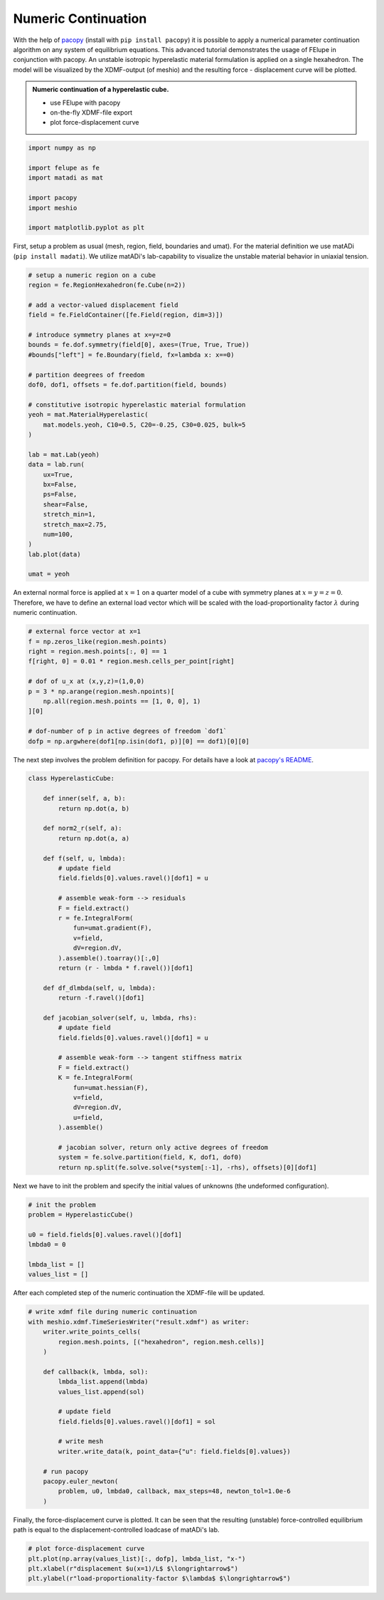 Numeric Continuation
--------------------

With the help of `pacopy <https://github.com/nschloe/pacopy>`_ (install with ``pip install pacopy``) it is possible to apply a numerical parameter continuation algorithm on any system of equilibrium equations. This advanced tutorial demonstrates the usage of FElupe in conjunction with pacopy. An unstable isotropic hyperelastic material formulation is applied on a single hexahedron. The model will be visualized by the XDMF-output (of meshio) and the resulting force - displacement curve will be plotted.

.. admonition:: Numeric continuation of a hyperelastic cube.
   :class: note

   * use FElupe with pacopy
   
   * on-the-fly XDMF-file export
   
   * plot force-displacement curve

..  raw:: html

    <video width="640" height="480" controls>
      <source src="../_static/animation.ogv" type="video/ogg">
    Your browser does not support the video tag.
    </video>

..  code-block:: python

    import numpy as np

    import felupe as fe
    import matadi as mat

    import pacopy
    import meshio

    import matplotlib.pyplot as plt

First, setup a problem as usual (mesh, region, field, boundaries and umat). For the material definition we use matADi (``pip install madati``). We utilize matADi's lab-capability to visualize the unstable material behavior in uniaxial tension.

..  code-block:: python

    # setup a numeric region on a cube
    region = fe.RegionHexahedron(fe.Cube(n=2))

    # add a vector-valued displacement field
    field = fe.FieldContainer([fe.Field(region, dim=3)])

    # introduce symmetry planes at x=y=z=0
    bounds = fe.dof.symmetry(field[0], axes=(True, True, True))
    #bounds["left"] = fe.Boundary(field, fx=lambda x: x==0)

    # partition deegrees of freedom
    dof0, dof1, offsets = fe.dof.partition(field, bounds)

    # constitutive isotropic hyperelastic material formulation
    yeoh = mat.MaterialHyperelastic(
        mat.models.yeoh, C10=0.5, C20=-0.25, C30=0.025, bulk=5
    )

    lab = mat.Lab(yeoh)
    data = lab.run(
        ux=True, 
        bx=False, 
        ps=False, 
        shear=False, 
        stretch_min=1,
        stretch_max=2.75,
        num=100,   
    )
    lab.plot(data)

    umat = yeoh

.. image:: images/lab.png

An external normal force is applied at :math:`x=1` on a quarter model of a cube with symmetry planes at :math:`x=y=z=0`. Therefore, we have to define an external load vector which will be scaled with the load-proportionality factor :math:`\lambda` during numeric continuation.

..  code-block:: python

    # external force vector at x=1
    f = np.zeros_like(region.mesh.points)
    right = region.mesh.points[:, 0] == 1
    f[right, 0] = 0.01 * region.mesh.cells_per_point[right]

    # dof of u_x at (x,y,z)=(1,0,0)
    p = 3 * np.arange(region.mesh.npoints)[
        np.all(region.mesh.points == [1, 0, 0], 1)
    ][0]

    # dof-number of p in active degrees of freedom `dof1`
    dofp = np.argwhere(dof1[np.isin(dof1, p)][0] == dof1)[0][0]

The next step involves the problem definition for pacopy. For details have a look at `pacopy's README <https://github.com/nschloe/pacopy>`_.

..  code-block:: python

    class HyperelasticCube:
    
        def inner(self, a, b):
            return np.dot(a, b)
        
        def norm2_r(self, a):
            return np.dot(a, a)
        
        def f(self, u, lmbda):
            # update field
            field.fields[0].values.ravel()[dof1] = u
            
            # assemble weak-form --> residuals
            F = field.extract()
            r = fe.IntegralForm(
                fun=umat.gradient(F), 
                v=field, 
                dV=region.dV, 
            ).assemble().toarray()[:,0]
            return (r - lmbda * f.ravel())[dof1]
        
        def df_dlmbda(self, u, lmbda):
            return -f.ravel()[dof1]
        
        def jacobian_solver(self, u, lmbda, rhs):
            # update field
            field.fields[0].values.ravel()[dof1] = u
            
            # assemble weak-form --> tangent stiffness matrix
            F = field.extract()
            K = fe.IntegralForm(
                fun=umat.hessian(F), 
                v=field, 
                dV=region.dV, 
                u=field, 
            ).assemble()
            
            # jacobian solver, return only active degrees of freedom
            system = fe.solve.partition(field, K, dof1, dof0)
            return np.split(fe.solve.solve(*system[:-1], -rhs), offsets)[0][dof1]

Next we have to init the problem and specify the initial values of unknowns (the undeformed configuration).

..  code-block:: python

    # init the problem
    problem = HyperelasticCube()
    
    u0 = field.fields[0].values.ravel()[dof1]
    lmbda0 = 0

    lmbda_list = []
    values_list = []

After each completed step of the numeric continuation the XDMF-file will be updated.

..  code-block:: python

    # write xdmf file during numeric continuation
    with meshio.xdmf.TimeSeriesWriter("result.xdmf") as writer:
        writer.write_points_cells(
            region.mesh.points, [("hexahedron", region.mesh.cells)]
        )

        def callback(k, lmbda, sol):
            lmbda_list.append(lmbda)
            values_list.append(sol)
        
            # update field
            field.fields[0].values.ravel()[dof1] = sol
            
            # write mesh
            writer.write_data(k, point_data={"u": field.fields[0].values})
        
        # run pacopy
        pacopy.euler_newton(
            problem, u0, lmbda0, callback, max_steps=48, newton_tol=1.0e-6
        )

Finally, the force-displacement curve is plotted. It can be seen that the resulting (unstable) force-controlled equilibrium path is equal to the displacement-controlled loadcase of matADi's lab.

..  code-block:: python

    # plot force-displacement curve
    plt.plot(np.array(values_list)[:, dofp], lmbda_list, "x-")
    plt.xlabel(r"displacement $u(x=1)/L$ $\longrightarrow$")
    plt.ylabel(r"load-proportionality-factor $\lambda$ $\longrightarrow$")

.. image:: images/plot_force-displacement.png
